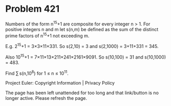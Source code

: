 *   Problem 421

   Numbers of the form n^15+1 are composite for every integer n > 1.
   For positive integers n and m let s(n,m) be defined as the sum of the
   distinct prime factors of n^15+1 not exceeding m.

   E.g. 2^15+1 = 3×3×11×331.
   So s(2,10) = 3 and s(2,1000) = 3+11+331 = 345.

   Also 10^15+1 = 7×11×13×211×241×2161×9091.
   So s(10,100) = 31 and s(10,1000) = 483.

   Find ∑ s(n,10^8) for 1 ≤ n ≤ 10^11.

   Project Euler: Copyright Information | Privacy Policy

   The page has been left unattended for too long and that link/button is no
   longer active. Please refresh the page.
